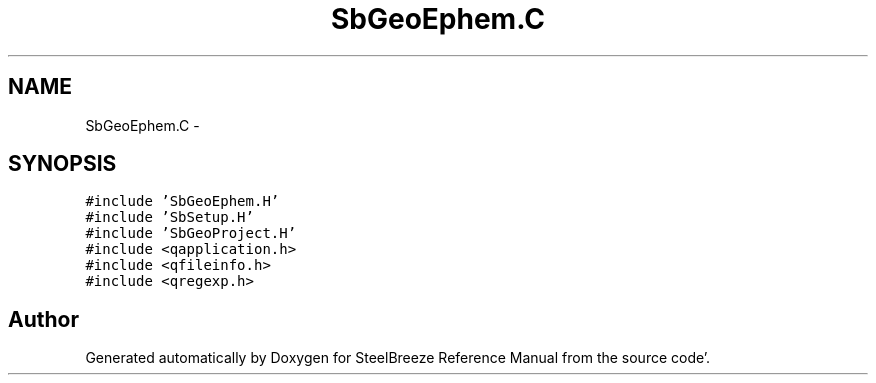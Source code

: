 .TH "SbGeoEphem.C" 3 "Mon May 14 2012" "Version 2.0.2" "SteelBreeze Reference Manual" \" -*- nroff -*-
.ad l
.nh
.SH NAME
SbGeoEphem.C \- 
.SH SYNOPSIS
.br
.PP
\fC#include 'SbGeoEphem\&.H'\fP
.br
\fC#include 'SbSetup\&.H'\fP
.br
\fC#include 'SbGeoProject\&.H'\fP
.br
\fC#include <qapplication\&.h>\fP
.br
\fC#include <qfileinfo\&.h>\fP
.br
\fC#include <qregexp\&.h>\fP
.br

.SH "Author"
.PP 
Generated automatically by Doxygen for SteelBreeze Reference Manual from the source code'\&.
